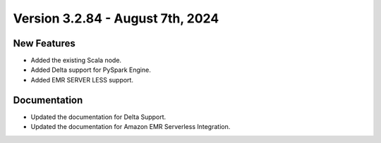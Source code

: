 Version 3.2.84 - August 7th, 2024
===================================

New Features
--------------

* Added the existing Scala node.
* Added Delta support for PySpark Engine.
* Added EMR SERVER LESS support.


Documentation
---------------

* Updated the documentation for Delta Support.
* Updated the documentation for Amazon EMR Serverless Integration.







































